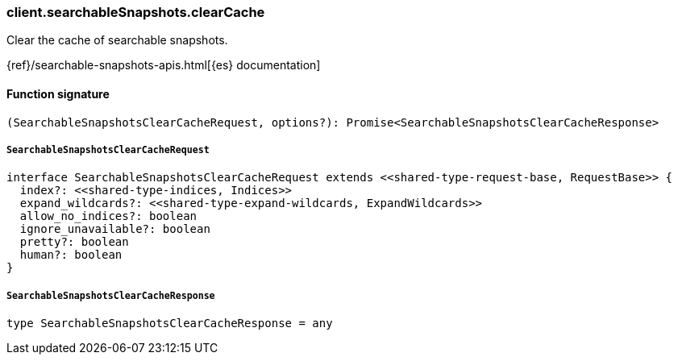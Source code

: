 [[reference-searchable_snapshots-clear_cache]]

////////
===========================================================================================================================
||                                                                                                                       ||
||                                                                                                                       ||
||                                                                                                                       ||
||        ██████╗ ███████╗ █████╗ ██████╗ ███╗   ███╗███████╗                                                            ||
||        ██╔══██╗██╔════╝██╔══██╗██╔══██╗████╗ ████║██╔════╝                                                            ||
||        ██████╔╝█████╗  ███████║██║  ██║██╔████╔██║█████╗                                                              ||
||        ██╔══██╗██╔══╝  ██╔══██║██║  ██║██║╚██╔╝██║██╔══╝                                                              ||
||        ██║  ██║███████╗██║  ██║██████╔╝██║ ╚═╝ ██║███████╗                                                            ||
||        ╚═╝  ╚═╝╚══════╝╚═╝  ╚═╝╚═════╝ ╚═╝     ╚═╝╚══════╝                                                            ||
||                                                                                                                       ||
||                                                                                                                       ||
||    This file is autogenerated, DO NOT send pull requests that changes this file directly.                             ||
||    You should update the script that does the generation, which can be found in:                                      ||
||    https://github.com/elastic/elastic-client-generator-js                                                             ||
||                                                                                                                       ||
||    You can run the script with the following command:                                                                 ||
||       npm run elasticsearch -- --version <version>                                                                    ||
||                                                                                                                       ||
||                                                                                                                       ||
||                                                                                                                       ||
===========================================================================================================================
////////

[discrete]
=== client.searchableSnapshots.clearCache

Clear the cache of searchable snapshots.

{ref}/searchable-snapshots-apis.html[{es} documentation]

[discrete]
==== Function signature

[source,ts]
----
(SearchableSnapshotsClearCacheRequest, options?): Promise<SearchableSnapshotsClearCacheResponse>
----

[discrete]
===== `SearchableSnapshotsClearCacheRequest`

[source,ts]
----
interface SearchableSnapshotsClearCacheRequest extends <<shared-type-request-base, RequestBase>> {
  index?: <<shared-type-indices, Indices>>
  expand_wildcards?: <<shared-type-expand-wildcards, ExpandWildcards>>
  allow_no_indices?: boolean
  ignore_unavailable?: boolean
  pretty?: boolean
  human?: boolean
}
----

[discrete]
===== `SearchableSnapshotsClearCacheResponse`

[source,ts]
----
type SearchableSnapshotsClearCacheResponse = any
----


